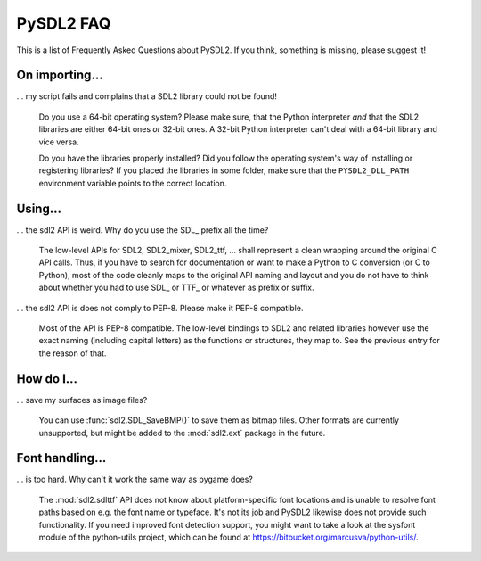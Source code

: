 .. _faq:

PySDL2 FAQ
==========
This is a list of Frequently Asked Questions about PySDL2. If you think,
something is missing, please suggest it!

On importing...
---------------
... my script fails and complains that a SDL2 library could not be found!

   Do you use a 64-bit operating system? Please make sure, that the Python
   interpreter *and* that the SDL2 libraries are either 64-bit ones *or*
   32-bit ones. A 32-bit Python interpreter can't deal with a 64-bit library
   and vice versa.

   Do you have the libraries properly installed? Did you follow the operating
   system's way of installing or registering libraries? If you placed the
   libraries in some folder, make sure that the ``PYSDL2_DLL_PATH``
   environment variable points to the correct location.
   
Using...
--------

... the sdl2 API is weird. Why do you use the SDL\_ prefix all the time?

   The low-level APIs for SDL2, SDL2\_mixer, SDL2\_ttf, ... shall represent a 
   clean wrapping around the original C API calls. Thus, if you have to search
   for documentation or want to make a Python to C conversion (or C to Python),
   most of the code cleanly maps to the original API naming and layout and you
   do not have to think about whether you had to use SDL\_ or TTF\_ or whatever
   as prefix or suffix.

... the sdl2 API is does not comply to PEP-8. Please make it PEP-8 compatible.

   Most of the API is PEP-8 compatible. The low-level bindings to SDL2 and
   related libraries however use the exact naming (including capital letters)
   as the functions or structures, they map to. See the previous entry for
   the reason of that.

How do I...
-----------

... save my surfaces as image files?

   You can use :func:`sdl2.SDL_SaveBMP()` to save them as bitmap files. Other
   formats are currently unsupported, but might be added to
   the :mod:`sdl2.ext` package in the future.
   
   
Font handling...
----------------

... is too hard. Why can't it work the same way as pygame does?

   The :mod:`sdl2.sdlttf` API does not know about platform-specific font
   locations and is unable to resolve font paths based on e.g. the font name
   or typeface. It's not its job and PySDL2 likewise does not provide such
   functionality. If you need improved font detection support, you might want
   to take a look at the sysfont module of the python-utils project, which can
   be found at https://bitbucket.org/marcusva/python-utils/.
